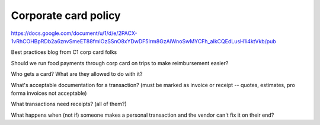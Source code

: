 Corporate card policy
=====================

.. todo:: clean up this page

.. vale Google.Passive = NO
.. vale Google.We = NO
.. vale write-good.E-Prime = NO
.. vale write-good.Passive = NO
.. vale Google.Parens = NO
.. vale write-good.TooWordy = NO

https://docs.google.com/document/u/1/d/e/2PACX-1vRhCOHBpRDb2a6znvSmeET88fmlOzSSnO8xYDwDF5lrm8GzAiWnoSwMYCFh_aIkCQEdLusH1i4ktVkb/pub

Best practices blog from C1 corp card folks

Should we run food payments through corp card on trips to make reimbursement easier?

Who gets a card? What are they allowed to do with it?

What's acceptable documentation for a transaction? (must be marked as invoice or receipt -- quotes, estimates, pro forma invoices not acceptable)

What transactions need receipts? (all of them?)

What happens when (not if) someone makes a personal transaction and the vendor can't fix it on their end?
